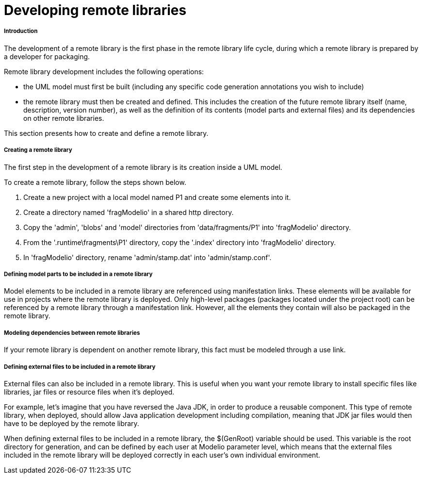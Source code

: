 // Disable all captions for figures.
:!figure-caption:
// Path to the stylesheet files
:stylesdir: .

[[Developing-remote-libraries]]

[[developing-remote-libraries]]
= Developing remote libraries

[[Introduction]]

[[introduction]]
===== Introduction

The development of a remote library is the first phase in the remote library life cycle, during which a remote library is prepared by a developer for packaging.

Remote library development includes the following operations:

* the UML model must first be built (including any specific code generation annotations you wish to include)
* the remote library must then be created and defined. This includes the creation of the future remote library itself (name, description, version number), as well as the definition of its contents (model parts and external files) and its dependencies on other remote libraries.

This section presents how to create and define a remote library.

[[Creating-a-remote-library]]

[[creating-a-remote-library]]
===== Creating a remote library

The first step in the development of a remote library is its creation inside a UML model.

To create a remote library, follow the steps shown below.

1.  Create a new project with a local model named P1 and create some elements into it.
2.  Create a directory named 'fragModelio' in a shared http directory.
3.  Copy the 'admin', 'blobs' and 'model' directories from 'data/fragments/P1' into 'fragModelio' directory.
4.  From the '.runtime\fragments\P1' directory, copy the '.index' directory into 'fragModelio' directory.
5.  In 'fragModelio' directory, rename 'admin/stamp.dat' into 'admin/stamp.conf'.

[[Defining-model-parts-to-be-included-in-a-remote-library]]

[[defining-model-parts-to-be-included-in-a-remote-library]]
===== Defining model parts to be included in a remote library

Model elements to be included in a remote library are referenced using manifestation links. These elements will be available for use in projects where the remote library is deployed. Only high-level packages (packages located under the project root) can be referenced by a remote library through a manifestation link. However, all the elements they contain will also be packaged in the remote library.

[[Modeling-dependencies-between-remote-libraries]]

[[modeling-dependencies-between-remote-libraries]]
===== Modeling dependencies between remote libraries

If your remote library is dependent on another remote library, this fact must be modeled through a use link.

[[Defining-external-files-to-be-included-in-a-remote-library]]

[[defining-external-files-to-be-included-in-a-remote-library]]
===== Defining external files to be included in a remote library

External files can also be included in a remote library. This is useful when you want your remote library to install specific files like libraries, jar files or resource files when it's deployed.

For example, let's imagine that you have reversed the Java JDK, in order to produce a reusable component. This type of remote library, when deployed, should allow Java application development including compilation, meaning that JDK jar files would then have to be deployed by the remote library.

When defining external files to be included in a remote library, the $(GenRoot) variable should be used. This variable is the root directory for generation, and can be defined by each user at Modelio parameter level, which means that the external files included in the remote library will be deployed correctly in each user's own individual environment.


